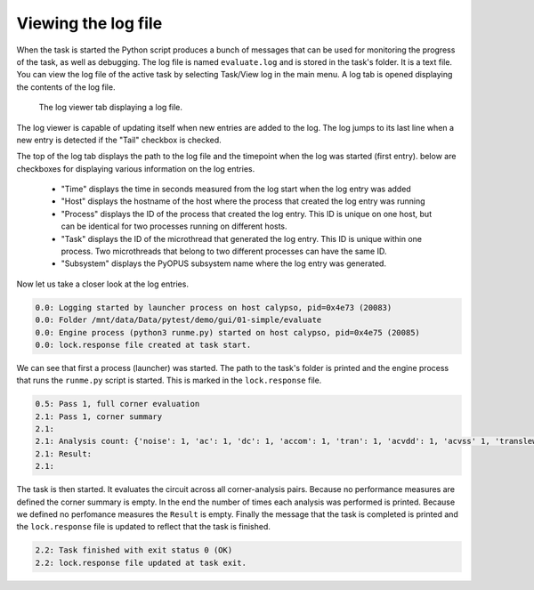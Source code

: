 Viewing the log file
====================

When the task is started the Python script produces a bunch of messages 
that can be used for monitoring the progress of the task, as well as 
debugging. The log file is named ``evaluate.log`` and is stored in the 
task's folder. It is a text file. You can view the log file of the active 
task by selecting Task/View log in the main menu. A log tab is opened 
displaying the contents of the log file. 

.. figure:: gui-evaluation-log.png
	:scale: 80%
	
	The log viewer tab displaying a log file. 

The log viewer is capable of updating itself when new entries are added 
to the log. The log jumps to its last line when a new entry is detected if 
the "Tail" checkbox is checked. 

The top of the log tab displays the path to the log file and the timepoint 
when the log was started (first entry). below are checkboxes for displaying  
various information on the log entries. 

   * "Time" displays the time in seconds measured from the log start when 
     the log entry was added 
   * "Host" displays the hostname of the host where the process that created 
     the log entry was running
   * "Process" displays the ID of the process that created the log entry. 
     This ID is unique on one host, but can be identical for two processes 
     running on different hosts. 
   * "Task" displays the ID of the microthread that generated the log entry. 
     This ID is unique within one process. Two microthreads that belong to 
     two different processes can have the same ID. 
   * "Subsystem" displays the PyOPUS subsystem name where the log entry was 
     generated. 
     
Now let us take a closer look at the log entries. 

.. code-block:: none

   0.0: Logging started by launcher process on host calypso, pid=0x4e73 (20083)
   0.0: Folder /mnt/data/Data/pytest/demo/gui/01-simple/evaluate
   0.0: Engine process (python3 runme.py) started on host calypso, pid=0x4e75 (20085)
   0.0: lock.response file created at task start.
   
We can see that first a process (launcher) was started. The path to the task's 
folder is printed and the engine process that runs the ``runme.py`` script is 
started. This is marked in the ``lock.response`` file. 


.. code-block:: none

   0.5: Pass 1, full corner evaluation
   2.1: Pass 1, corner summary
   2.1: 
   2.1: Analysis count: {'noise': 1, 'ac': 1, 'dc': 1, 'accom': 1, 'tran': 1, 'acvdd': 1, 'acvss' 1, 'translew': 1, 'op': 1}
   2.1: Result:
   2.1: 

The task is then started. It evaluates the circuit across all corner-analysis 
pairs. Because no performance measures are defined the corner summary is 
empty. In the end the number of times each analysis was performed is printed. 
Because we defined no perfomance measures the ``Result`` is empty. Finally 
the message that the task is completed is printed and the ``lock.response`` 
file is updated to reflect that the task is finished. 

.. code-block:: none

   2.2: Task finished with exit status 0 (OK)
   2.2: lock.response file updated at task exit.
   
